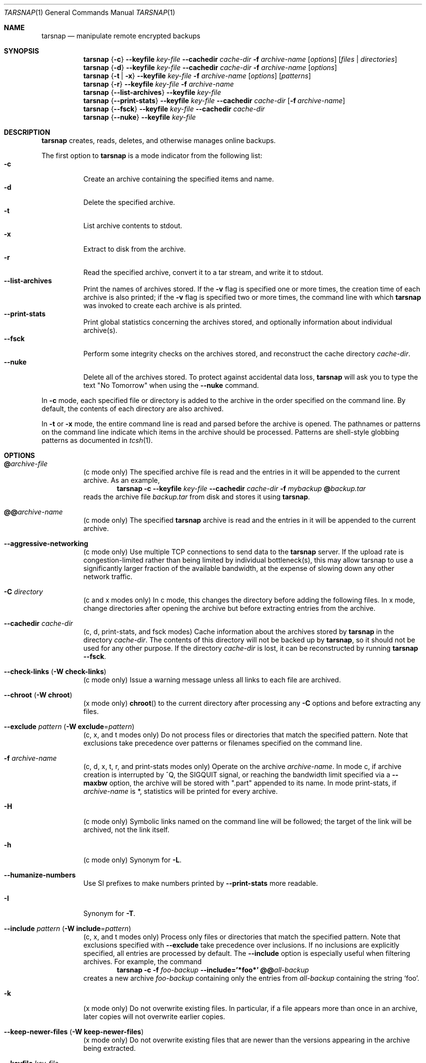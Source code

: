 .\" Copyright 2007, 2008 Colin Percival
.\" All rights reserved.
.\"
.\" Portions of the file below are covered by the following license:
.\"
.\" Copyright (c) 2003-2007 Tim Kientzle
.\" All rights reserved.
.\"
.\" Redistribution and use in source and binary forms, with or without
.\" modification, are permitted provided that the following conditions
.\" are met:
.\" 1. Redistributions of source code must retain the above copyright
.\"    notice, this list of conditions and the following disclaimer.
.\" 2. Redistributions in binary form must reproduce the above copyright
.\"    notice, this list of conditions and the following disclaimer in the
.\"    documentation and/or other materials provided with the distribution.
.\"
.\" THIS SOFTWARE IS PROVIDED BY THE AUTHOR AND CONTRIBUTORS ``AS IS'' AND
.\" ANY EXPRESS OR IMPLIED WARRANTIES, INCLUDING, BUT NOT LIMITED TO, THE
.\" IMPLIED WARRANTIES OF MERCHANTABILITY AND FITNESS FOR A PARTICULAR PURPOSE
.\" ARE DISCLAIMED.  IN NO EVENT SHALL THE AUTHOR OR CONTRIBUTORS BE LIABLE
.\" FOR ANY DIRECT, INDIRECT, INCIDENTAL, SPECIAL, EXEMPLARY, OR CONSEQUENTIAL
.\" DAMAGES (INCLUDING, BUT NOT LIMITED TO, PROCUREMENT OF SUBSTITUTE GOODS
.\" OR SERVICES; LOSS OF USE, DATA, OR PROFITS; OR BUSINESS INTERRUPTION)
.\" HOWEVER CAUSED AND ON ANY THEORY OF LIABILITY, WHETHER IN CONTRACT, STRICT
.\" LIABILITY, OR TORT (INCLUDING NEGLIGENCE OR OTHERWISE) ARISING IN ANY WAY
.\" OUT OF THE USE OF THIS SOFTWARE, EVEN IF ADVISED OF THE POSSIBILITY OF
.\" SUCH DAMAGE.
.\"
.\" $FreeBSD: src/usr.bin/tar/bsdtar.1,v 1.42 2008/05/17 15:55:29 cperciva Exp $
.\"
.Dd May 22, 2008
.Dt TARSNAP 1
.Os
.Sh NAME
.Nm tarsnap
.Nd manipulate remote encrypted backups
.Sh SYNOPSIS
.Nm
.Brq Fl c
.Fl -keyfile Ar key-file
.Fl -cachedir Ar cache-dir
.Fl f Ar archive-name
.Op Ar options
.Op Ar files | directories
.Nm
.Brq Fl d
.Fl -keyfile Ar key-file
.Fl -cachedir Ar cache-dir
.Fl f Ar archive-name
.Op Ar options
.Nm
.Brq Fl t | Fl x
.Fl -keyfile Ar key-file
.Fl f Ar archive-name
.Op Ar options
.Op Ar patterns
.Nm
.Brq Fl r
.Fl -keyfile Ar key-file
.Fl f Ar archive-name
.Nm
.Brq Fl -list-archives
.Fl -keyfile Ar key-file
.Nm
.Brq Fl -print-stats
.Fl -keyfile Ar key-file
.Fl -cachedir Ar cache-dir
.Op Fl f Ar archive-name
.Nm
.Brq Fl -fsck
.Fl -keyfile Ar key-file
.Fl -cachedir Ar cache-dir
.Nm
.Brq Fl -nuke
.Fl -keyfile Ar key-file
.Sh DESCRIPTION
.Nm
creates, reads, deletes, and otherwise manages online backups.
.Pp
The first option to
.Nm
is a mode indicator from the following list:
.Bl -tag -compact -width indent
.It Fl c
Create an archive containing the specified items and name.
.It Fl d
Delete the specified archive.
.It Fl t
List archive contents to stdout.
.It Fl x
Extract to disk from the archive.
.It Fl r
Read the specified archive, convert it to a tar stream, and write it
to stdout.
.It Fl -list-archives
Print the names of archives stored.
If the
.Fl v
flag is specified one or more times, the creation
time of each archive is also printed;
if the
.Fl v
flag is specified two or more times, the command
line with which
.Nm
was invoked to create each archive is als printed.
.It Fl -print-stats
Print global statistics concerning the archives stored, and optionally
information about individual archive(s).
.It Fl -fsck
Perform some integrity checks on the archives stored, and reconstruct the
cache directory
.Ar cache-dir .
.It Fl -nuke
Delete all of the archives stored.
To protect against accidental data loss,
.Nm
will ask you to type the text "No Tomorrow" when using the
.Fl -nuke
command.
.El
.Pp
In
.Fl c
mode, each specified file or directory is added to the
archive in the order specified on the command line.
By default, the contents of each directory are also archived.
.Pp
In
.Fl t
or
.Fl x
mode, the entire command line
is read and parsed before the archive is opened.
The pathnames or patterns on the command line indicate
which items in the archive should be processed.
Patterns are shell-style globbing patterns as
documented in
.Xr tcsh 1 .
.Sh OPTIONS
.Bl -tag -width indent
.It Cm @ Ns Pa archive-file
(c mode only)
The specified archive file is read and the entries
in it will be appended to the current archive.
As an example,
.Dl Nm Fl c Fl -keyfile Ar key-file Fl -cachedir Ar cache-dir Fl f Ar mybackup Cm @ Ns Pa backup.tar
reads the archive file
.Pa backup.tar
from disk and stores it using
.Nm .
.It Cm @@ Ns Ar archive-name
(c mode only)
The specified
.Nm
archive is read and the entries in it will be
appended to the current archive.
.It Fl -aggressive-networking
(c mode only)
Use multiple TCP connections to send data to the
.Nm
server.
If the upload rate is congestion-limited rather than
being limited by individual bottleneck(s), this may
allow tarsnap to use a significantly larger fraction
of the available bandwidth, at the expense of slowing
down any other network traffic.
.It Fl C Ar directory
(c and x modes only)
In c mode, this changes the directory before adding
the following files.
In x mode, change directories after opening the archive
but before extracting entries from the archive.
.It Fl -cachedir Ar cache-dir
(c, d, print-stats, and fsck modes)
Cache information about the archives stored by
.Nm
in the directory
.Ar cache-dir .
The contents of this directory will not be backed up by
.Nm ,
so it should not be used for any other purpose.
If the directory
.Ar cache-dir
is lost, it can be reconstructed by running
.Nm Fl -fsck .
.It Fl -check-links ( Fl W Cm check-links )
(c mode only)
Issue a warning message unless all links to each file are archived.
.It Fl -chroot ( Fl W Cm chroot )
(x mode only)
.Fn chroot
to the current directory after processing any
.Fl C
options and before extracting any files.
.It Fl -exclude Ar pattern ( Fl W Cm exclude Ns = Ns Ar pattern )
(c, x, and t modes only)
Do not process files or directories that match the
specified pattern.
Note that exclusions take precedence over patterns or filenames
specified on the command line.
.It Fl f Ar archive-name
(c, d, x, t, r, and print-stats modes only)
Operate on the archive
.Ar archive-name .
In mode c, if archive creation is interrupted by ^Q,
the SIGQUIT signal, or reaching the bandwidth limit
specified via a
.Fl -maxbw
option, the archive will be stored with
".part" appended to its name.
In mode print-stats, if
.Ar archive-name
is *, statistics will be printed for every archive.
.It Fl H
(c mode only)
Symbolic links named on the command line will be followed; the
target of the link will be archived, not the link itself.
.It Fl h
(c mode only)
Synonym for
.Fl L .
.It Fl -humanize-numbers
Use SI prefixes to make numbers printed by
.Fl -print-stats
more readable.
.It Fl I
Synonym for
.Fl T .
.It Fl -include Ar pattern ( Fl W Cm include Ns = Ns Ar pattern )
(c, x, and t modes only)
Process only files or directories that match the specified pattern.
Note that exclusions specified with
.Fl -exclude
take precedence over inclusions.
If no inclusions are explicitly specified, all entries are processed by
default.
The
.Fl -include
option is especially useful when filtering archives.
For example, the command
.Dl Nm Fl c Fl f Ar foo-backup Fl -include='*foo*' Cm @@ Ns Ar all-backup
creates a new archive
.Ar foo-backup
containing only the entries from
.Ar all-backup
containing the string
.Sq foo .
.It Fl k
(x mode only)
Do not overwrite existing files.
In particular, if a file appears more than once in an archive,
later copies will not overwrite earlier copies.
.It Fl -keep-newer-files ( Fl W Cm keep-newer-files )
(x mode only)
Do not overwrite existing files that are newer than the
versions appearing in the archive being extracted.
.It Fl -keyfile Pa key-file
(all modes)
Obtain encryption, authentication, and access keys from
.Ar key-file .
This file should have been generated by
.Xr tarsnap-keygen 1 .
.It Fl L
(c mode only)
All symbolic links will be followed.
Normally, symbolic links are archived as such.
With this option, the target of the link will be archived instead.
.It Fl l
This is a synonym for the
.Fl -check-links
option.
.It Fl -lowmem
(c mode only)
Reduce memory usage by not caching small files.
This may be useful when backing up files of average size less
than 1 MB if the available RAM in kilobytes is less than the
number of files being backed up.
.It Fl m
(x mode only)
Do not extract modification time.
By default, the modification time is set to the time stored in the archive.
.It Fl -maxbw Ar numbytes
(c mode only)
Interrupt archival if more than
.Ar numbytes
bytes of upstream bandwidth is used (see INTERRUPTING ARCHIVAL
below for details).
.It Fl n
(c mode only)
Do not recursively archive the contents of directories.
.It Fl -newer Ar date ( Fl W Cm newer Ns = Ns Ar date )
(c mode only)
Only include files and directories newer than the specified date.
This compares ctime entries.
.It Fl -newer-mtime Ar date ( Fl W Cm newer-mtime Ns = Ns Ar date )
(c mode only)
Like
.Fl -newer ,
except it compares mtime entries instead of ctime entries.
.It Fl -newer-than Pa file ( Fl W Cm newer-than Ns = Ns Pa file )
(c mode only)
Only include files and directories newer than the specified file.
This compares ctime entries.
.It Fl -newer-mtime-than Pa file ( Fl W Cm newer-mtime-than Ns = Ns Pa file )
(c mode only)
Like
.Fl -newer-than ,
except it compares mtime entries instead of ctime entries.
.It Fl -nodump ( Fl W Cm nodump )
(c mode only)
Honor the nodump file flag by skipping this file.
.It Fl -noisy-warnings
Be verbose when warning about network glitches.
This is probably only useful for debugging purposes.
.It Fl -null ( Fl W Cm null )
(use with
.Fl I ,
.Fl T ,
or
.Fl X )
Filenames or patterns are separated by null characters,
not by newlines.
This is often used to read filenames output by the
.Fl print0
option to
.Xr find 1 .
.It Fl O
(x and t modes only)
In extract (-x) mode, files will be written to standard out rather than
being extracted to disk.
In list (-t) mode, the file listing will be written to stderr rather than
the usual stdout.
.It Fl o
(x mode only)
Use the user and group of the user running the program rather
than those specified in the archive.
Note that this has no significance unless
.Fl p
is specified, and the program is being run by the root user.
In this case, the file modes and flags from
the archive will be restored, but ACLs or owner information in
the archive will be discarded.
.It Fl -one-file-system ( Fl W Cm one-file-system )
(c mode only)
Do not cross mount points.
.It Fl P
(c, x, and t modes only)
Preserve pathnames.
By default, absolute pathnames (those that begin with a /
character) have the leading slash removed both when creating archives
and extracting from them.
Also,
.Nm
will refuse to extract archive entries whose pathnames contain
.Pa ..
or whose target directory would be altered by a symlink.
This option suppresses these behaviors.
.It Fl p
(x mode only)
Preserve file permissions.
Attempt to restore the full permissions, including owner, file modes, file
flags and ACLs, if available, for each item extracted from the archive.
By default, newly-created files are owned by the user running
.Nm ,
the file mode is restored for newly-created regular files, and
all other types of entries receive default permissions.
If
.Nm
is being run by root, the default is to restore the owner unless the
.Fl o
option is also specified.
.It Fl -print-stats
(c and d modes only)
Print statistics for the archive being created (c mode) or delete (d mode).
.It Fl q ( Fl -fast-read )
(x and t modes only)
Extract or list only the first archive entry that matches each pattern
or filename operand.
Exit as soon as each specified pattern or filename has been matched.
By default, the archive is always read to the very end, since
there can be multiple entries with the same name and, by convention,
later entries overwrite earlier entries.
This option is provided as a performance optimization.
.It Fl -strip-components Ar count ( Fl W Cm strip-components Ns = Ns Ar count )
(x and t mode only)
Remove the specified number of leading path elements.
Pathnames with fewer elements will be silently skipped.
Note that the pathname is edited after checking inclusion/exclusion patterns
but before security checks.
.It Fl -snaptime Pa file
(c mode only)
This option MUST be specified when creating a backup from a filesystem
snapshot, and
.Pa file
must have a modification time prior to when the filesystem snapshot was
created.
(This is necessary to prevent races between file modification and snapshot
creation which could result in
.Nm
failing to recognize that a file has been modified.)
.It Fl T Ar filename
(c, x, and t modes only)
In x or t mode,
.Nm
will read the list of names to be extracted from
.Pa filename .
In c mode,
.Nm
will read names to be archived from
.Pa filename .
The special name
.Dq -C
on a line by itself will cause the current directory to be changed to
the directory specified on the following line.
Names are terminated by newlines unless
.Fl -null
is specified.
Note that
.Fl -null
also disables the special handling of lines containing
.Dq -C .
.It Fl U
(x mode only)
Unlink files before creating them.
Without this option,
.Nm
overwrites existing files, which preserves existing hardlinks.
With this option, existing hardlinks will be broken, as will any
symlink that would affect the location of an extracted file.
.It Fl v
(c, t, x, and list-archives modes only)
Produce verbose output.
In create and extract modes,
.Nm
will list each file name as it is read from or written to
the archive.
In list mode,
.Nm
will produce output similar to that of
.Xr ls 1 .
Additional
.Fl v
options will provide additional detail.
.It Fl -verylowmem
(c mode only)
Reduce memory usage, by approximately a factor of 2 beyond
the memory usage when
.Fl -lowmem
is specified, by not caching anything.
.It Fl W Ar longopt=value
Long options (preceded by
.Fl - )
are only supported directly on systems that have the
.Xr getopt_long 3
function.
The
.Fl W
option can be used to access long options on systems that
do not support this function.
.It Fl w
(c and x modes only)
Ask for confirmation for every action.
.It Fl X Ar filename
(c, x, and t modes only)
Read a list of exclusion patterns from the specified file.
See
.Fl -exclude
for more information about the handling of exclusions.
.El
.Sh INTERRUPTING ARCHIVAL
Upon receipt of the
.Dv SIGQUIT
signal or 
.ua
Q,
or if the bandwidth limit specified via a
.Fl -maxbw
option is reached,
.Nm
will interrupt the creation of an archive and truncate it
at the current position.
When an archive is truncated, it will be named according to
the user-specified name plus ".part" to denote the fact that
it is incomplete.
Such a truncated archive may be useful in its own right, but
also offers the benefit that future attempts to archive the
same data will be faster and use less bandwidth.
.Sh ENVIRONMENT
The following environment variables affect the execution of
.Nm :
.Bl -tag -width ".Ev BLOCKSIZE"
.It Ev LANG
The locale to use.
See
.Xr environ 7
for more information.
.It Ev TZ
The timezone to use when displaying dates.
See
.Xr environ 7
for more information.
.El
.Sh EXIT STATUS
.Ex -std
.Sh EXAMPLES
Register with the server and generate keys:
.Dl Nm tarsnap-keygen Fl -keyfile Pa /usr/tarsnap.key Fl -user Ar me@example.com Fl -machine Ar myserver
.Pp
Perform a backup of
.Pa /usr/home
and
.Pa /other/stuff/to/backup :
.Dl Nm Fl -keyfile Pa /usr/tarsnap.key Fl -cachedir Pa /usr/tarsnap-cache Fl c Fl f Ar backup-2008-04-24 Pa /usr/home Pa /other/stuff/to/backup
.Pp
Perform another backup, a day later;
this is much faster since tarsnap will avoid
storing data which was previously stored:
.Dl Nm Fl -keyfile Pa /usr/tarsnap.key Fl -cachedir Pa /usr/tarsnap-cache Fl c Fl f Ar backup-2008-04-25 Pa /usr/home Pa /other/stuff/to/backup
.Pp
List the archives:
.Dl Nm Fl -keyfile Pa /usr/tarsnap.key Fl -list-archives
.Pp
Delete the first backup, leaving the second backup intact:
.Dl Nm Fl -keyfile Pa /usr/tarsnap.key Fl -cachedir Pa /usr/tarsnap-cache Fl d Ar backup-2008-04-24
.Pp
List the files in the remaining backup:
.Dl Nm Fl -keyfile Pa /usr/tarsnap.key Fl tv Fl f Ar backup-2008-04-25
.Pp
Restore two users' home directories from the backup:
.Dl Nm Fl -keyfile Pa /usr/tarsnap.key Fl x Fl f Ar backup-2008-04-25 Pa /usr/home/auser Pa /usr/home/anotheruser
.Pp
Note that the
.Fl -keyfile
and
.Fl -cachedir
options can be specified via the
.Xr tarsnap.conf 5
configuration file, in which case they may be omitted
from the command line.
.Sh SECURITY
Certain security issues are common to many archiving programs, including
.Nm .
In particular, carefully-crafted archives can request that
.Nm
extract files to locations outside of the target directory.
This can potentially be used to cause unwitting users to overwrite
files they did not intend to overwrite.
If the archive is being extracted by the superuser, any file
on the system can potentially be overwritten.
There are three ways this can happen.
Although
.Nm
has mechanisms to protect against each one,
savvy users should be aware of the implications:
.Bl -bullet -width indent
.It
Archive entries can have absolute pathnames.
By default,
.Nm
removes the leading
.Pa /
character from filenames before restoring them to guard against this problem.
.It
Archive entries can have pathnames that include
.Pa ..
components.
By default,
.Nm
will not extract files containing
.Pa ..
components in their pathname.
.It
Archive entries can exploit symbolic links to restore
files to other directories.
An archive can restore a symbolic link to another directory,
then use that link to restore a file into that directory.
To guard against this,
.Nm
checks each extracted path for symlinks.
If the final path element is a symlink, it will be removed
and replaced with the archive entry.
If
.Fl U
is specified, any intermediate symlink will also be unconditionally removed.
If neither
.Fl U
nor
.Fl P
is specified,
.Nm
will refuse to extract the entry.
.El
.Pp
Although
.Nm
cryptographically signs archives in such a manner that it is believed
to be unfeasible for an attacker to forge an archive without having
possession of
.Ar key-file ,
you may wish to examine the contents of archive(s) with
.Dl Nm Fl t Fl -keyfile Ar key-file Fl f Ar archive-name
before extraction.
Note that the
.Fl P
option to
.Nm
disables the security checks above and allows you to extract
an archive while preserving any absolute pathnames,
.Pa ..
components, or symlinks to other directories.
.Sh FILES
.Bl -tag -width indent
.It Pa /usr/local/etc/tarsnap.conf
The system global
.Nm
configuration file.
Parameters specified here only take effect if they are not
specified via the current user's local configuration file
or via the command line.
.It Pa ~/.tarsnaprc
The
.Nm
configuration file for the current user.
Parameters specified here take effect unless they are
specified via the command line.
.El
.Sh SEE ALSO
.Xr tarsnap-keygen 1 ,
.Xr tarsnap.conf 5 ,
.Xr tar 5
.Sh HISTORY
A
.Nm tar
command appeared in Seventh Edition Unix, which was
released in January, 1979.
There have been numerous other implementations,
many of which extended the file format.
John Gilmore's
.Nm pdtar
public-domain implementation (circa November, 1987)
was quite influential, and formed the basis of GNU tar.
GNU tar was included as the standard system tar
in
.Fx
beginning with
.Fx 1.0 ,
but was replaced by Tim Kientzle's
.Nm bsdtar
utility and
.Xr libarchive 3
library in
.Fx 5.3 .
.Pp
.Nm
is built around
.Nm bsdtar
and
.Xr libarchive 3 .
.Sh BUGS
This program follows
.St -p1003.1-96
for the definition of the
.Fl l
option to
.Xr tar 5 .
Note that GNU tar prior to version 1.15 treated
.Fl l
as a synonym for the
.Fl -one-file-system
option.
.Pp
To archive a file called
.Pa @foo ,
.Pa @@foo ,
or
.Pa -foo
you must specify it as
.Pa ./@foo ,
.Pa ./@@foo ,
or
.Pa ./-foo ,
respectively.
.Pp
In create mode, a leading
.Pa ./
is always removed.
A leading
.Pa /
is stripped unless the
.Fl P
option is specified.
.Pp
Hard link information may be lost if an archive file which is included via the
.Cm @ Ns Pa archive-file
option is in a non-"tar" format.
(This is a consequence of the incompatible ways that different archive
formats store hardlink information.)
.Pp
There are alternative long options for many of the short options that
are deliberately not documented.
.Pp
The limit specified by a
.Fl -maxbw
option is not strictly enforced;
in particular, due to the need to cleanly terminate an archive, the
amount of bandwidth used may slightly exceed the limit.

